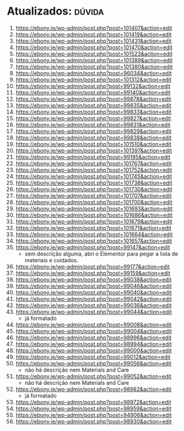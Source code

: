 * Atualizados: :dúvida:
1. https://ebony.ie/wp-admin/post.php?post=101407&action=edit
2. https://ebony.ie/wp-admin/post.php?post=101419&action=edit
3. https://ebony.ie/wp-admin/post.php?post=101431&action=edit
4. https://ebony.ie/wp-admin/post.php?post=101470&action=edit
5. https://ebony.ie/wp-admin/post.php?post=101523&action=edit
6. https://ebony.ie/wp-admin/post.php?post=101389&action=edit
7. https://ebony.ie/wp-admin/post.php?post=101380&action=edit
8. https://ebony.ie/wp-admin/post.php?post=96034&action=edit
9. https://ebony.ie/wp-admin/post.php?post=101312&action=edit
10. https://ebony.ie/wp-admin/post.php?post=99132&action=edit
11. https://ebony.ie/wp-admin/post.php?post=99140&action=edit
12. https://ebony.ie/wp-admin/post.php?post=99878&action=edit
13. https://ebony.ie/wp-admin/post.php?post=99835&action=edit
14. https://ebony.ie/wp-admin/post.php?post=99833&action=edit
15. https://ebony.ie/wp-admin/post.php?post=99827&action=edit
16. https://ebony.ie/wp-admin/post.php?post=99831&action=edit
17. https://ebony.ie/wp-admin/post.php?post=99829&action=edit
18. https://ebony.ie/wp-admin/post.php?post=99838&action=edit
19. https://ebony.ie/wp-admin/post.php?post=101510&action=edit
20. https://ebony.ie/wp-admin/post.php?post=101397&action=edit
21. https://ebony.ie/wp-admin/post.php?post=99195&action=edit
22. https://ebony.ie/wp-admin/post.php?post=101767&action=edit
23. https://ebony.ie/wp-admin/post.php?post=101752&action=edit
24. https://ebony.ie/wp-admin/post.php?post=101745&action=edit
25. https://ebony.ie/wp-admin/post.php?post=101738&action=edit
26. https://ebony.ie/wp-admin/post.php?post=101730&action=edit
27. https://ebony.ie/wp-admin/post.php?post=101707&action=edit
28. https://ebony.ie/wp-admin/post.php?post=101700&action=edit
29. https://ebony.ie/wp-admin/post.php?post=101693&action=edit
30. https://ebony.ie/wp-admin/post.php?post=101686&action=edit
31. https://ebony.ie/wp-admin/post.php?post=101679&action=edit
32. https://ebony.ie/wp-admin/post.php?post=101671&action=edit
33. https://ebony.ie/wp-admin/post.php?post=101664&action=edit
34. https://ebony.ie/wp-admin/post.php?post=101657&action=edit
35. https://ebony.ie/wp-admin/post.php?post=99147&action=edit
    - sem descrição alguma, abri o Elementor para pegar a lista de materiais e cuidados.
36. https://ebony.ie/wp-admin/post.php?post=99177&action=edit
37. https://ebony.ie/wp-admin/post.php?post=99159&action=edit
38. https://ebony.ie/wp-admin/post.php?post=99038&action=edit
39. https://ebony.ie/wp-admin/post.php?post=99046&action=edit
40. https://ebony.ie/wp-admin/post.php?post=99040&action=edit
41. https://ebony.ie/wp-admin/post.php?post=99042&action=edit
42. https://ebony.ie/wp-admin/post.php?post=99036&action=edit
43. https://ebony.ie/wp-admin/post.php?post=99044&action=edit
    - já formatado
44. https://ebony.ie/wp-admin/post.php?post=99008&action=edit
45. https://ebony.ie/wp-admin/post.php?post=99004&action=edit
46. https://ebony.ie/wp-admin/post.php?post=98996&action=edit
47. https://ebony.ie/wp-admin/post.php?post=98994&action=edit
48. https://ebony.ie/wp-admin/post.php?post=99000&action=edit
49. https://ebony.ie/wp-admin/post.php?post=99012&action=edit
50. https://ebony.ie/wp-admin/post.php?post=99056&action=edit
    - não há descrição nem Materials and Care
51. https://ebony.ie/wp-admin/post.php?post=99052&action=edit
    - não há descrição nem Materials and Care
52. https://ebony.ie/wp-admin/post.php?post=98982&action=edit
    - já formatado
53. https://ebony.ie/wp-admin/post.php?post=98972&action=edit
54. https://ebony.ie/wp-admin/post.php?post=98959&action=edit
55. https://ebony.ie/wp-admin/post.php?post=94906&action=edit
56. https://ebony.ie/wp-admin/post.php?post=98930&action=edit
